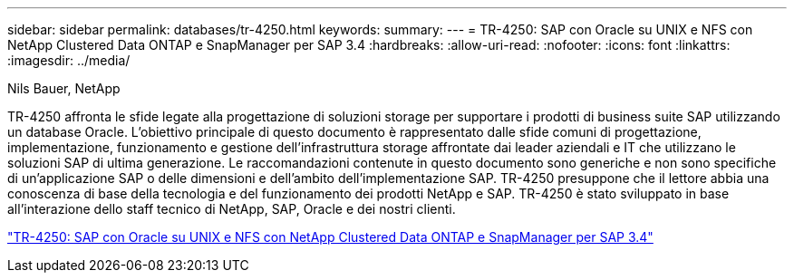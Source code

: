 ---
sidebar: sidebar 
permalink: databases/tr-4250.html 
keywords:  
summary:  
---
= TR-4250: SAP con Oracle su UNIX e NFS con NetApp Clustered Data ONTAP e SnapManager per SAP 3.4
:hardbreaks:
:allow-uri-read: 
:nofooter: 
:icons: font
:linkattrs: 
:imagesdir: ../media/


Nils Bauer, NetApp

[role="lead"]
TR-4250 affronta le sfide legate alla progettazione di soluzioni storage per supportare i prodotti di business suite SAP utilizzando un database Oracle. L'obiettivo principale di questo documento è rappresentato dalle sfide comuni di progettazione, implementazione, funzionamento e gestione dell'infrastruttura storage affrontate dai leader aziendali e IT che utilizzano le soluzioni SAP di ultima generazione. Le raccomandazioni contenute in questo documento sono generiche e non sono specifiche di un'applicazione SAP o delle dimensioni e dell'ambito dell'implementazione SAP. TR-4250 presuppone che il lettore abbia una conoscenza di base della tecnologia e del funzionamento dei prodotti NetApp e SAP. TR-4250 è stato sviluppato in base all'interazione dello staff tecnico di NetApp, SAP, Oracle e dei nostri clienti.

link:https://www.netapp.com/pdf.html?item=/media/19525-tr-4250.pdf["TR-4250: SAP con Oracle su UNIX e NFS con NetApp Clustered Data ONTAP e SnapManager per SAP 3.4"^]
